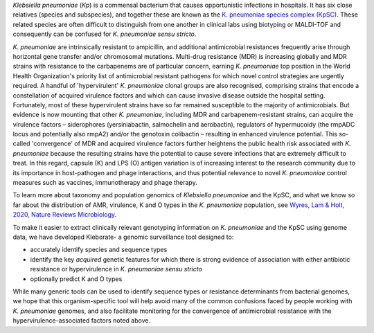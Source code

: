 
*Klebsiella pneumoniae* (\ *Kp*\ ) is a commensal bacterium that causes opportunistic infections in hospitals. It has six close relatives (species and subspecies), and together these are known as the `\ K. pneumoniae species complex (KpSC) <https://github.com/katholt/Kleborate/wiki/Species-detection#k-pneumoniae-species-complex-kpsc>`_. These related species are often difficult to distinguish from one another in clinical labs using biotyping or MALDI-TOF and consequently can be confused for *K. pneumoniae sensu stricto*.

*K. pneumoniae* are intrinsically resistant to ampicillin, and additional antimicrobial resistances frequently arise through horizontal gene transfer and/or chromosomal mutations. Multi-drug resistance (MDR) is increasing globally and MDR strains with resistance to the carbapenems are of particular concern, earning *K. pneumoniae* top position in the World Health Organization's priority list of antimicrobial resistant pathogens for which novel control strategies are urgently required. A handful of 'hypervirulent' *K. pneumoniae* clonal groups are also recognised, comprising strains that encode a constellation of acquired virulence factors and which can cause invasive disease outside the hospital setting. Fortunately, most of these hypervirulent strains have so far remained susceptible to the majority of antimicrobials. But evidence is now mounting that other *K. pneumoniae*\ , including MDR and carbapenem-resistant strains, can acquire the virulence factors – siderophores (yersiniabactin, salmochelin and aerobactin), regulators of hypermucoidy (the rmpADC locus and potentially also rmpA2) and/or the genotoxin colibactin – resulting in enhanced virulence potential. This so-called 'convergence' of MDR and acquired virulence factors further heightens the public health risk associated with *K. pneumoniae* because the resulting strains have the potential to cause severe infections that are extremely difficult to treat. In this regard, capsule (K) and LPS (O) antigen variation is of increasing interest to the research community due to its importance in host-pathogen and phage interactions, and thus potential relevance to novel *K. pneumoniae* control measures such as vaccines, immunotherapy and phage therapy. 

To learn more about taxonomy and population genomics of *Klebsiella pneumoniae* and the KpSC, and what we know so far about the distribution of AMR, virulence, K and O types in the *K. pneumoniae* population, see `Wyres, Lam & Holt, 2020, Nature Reviews Microbiology <https://www.nature.com/articles/s41579-019-0315-1>`_.

To make it easier to extract clinically relevant genotyping information on *K. pneumoniae* and the KpSC using genome data, we have developed Kleborate- a genomic surveillance tool designed to: 


* accurately identify species and sequence types
* identify the key *acquired* genetic features for which there is strong evidence of association with either antibiotic resistance or hypervirulence in *K. pneumoniae sensu stricto*
* optionally predict K and O types

While many generic tools can be used to identify sequence types or resistance determinants from bacterial genomes, we hope that this organism-specific tool will help avoid many of the common confusions faced by people working with *K. pneumoniae* genomes, and also facilitate monitoring for the convergence of antimicrobial resistance with the hypervirulence-associated factors noted above.
